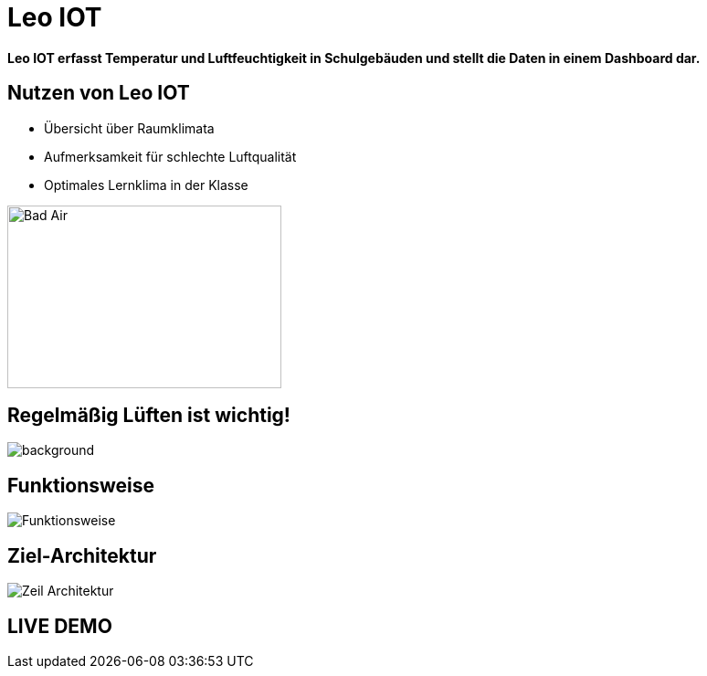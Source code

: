 = Leo IOT

*Leo IOT erfasst Temperatur und Luftfeuchtigkeit in Schulgebäuden und stellt die Daten in einem Dashboard dar.*


[slidenumbers]
== Nutzen von Leo IOT


- Übersicht über Raumklimata

- Aufmerksamkeit für schlechte Luftqualität

- Optimales Lernklima in der Klasse

image::../images/pexels-andrea-piacquadio-3755755.jpg[Bad Air,300,200]

== Regelmäßig Lüften ist wichtig!

image::../images/open-window.jpg[background, size=cover, opacity=50%]

== Funktionsweise

image::../images/Funktionsweise.png[size=cover]

== Ziel-Architektur

image::../images/Zeil-Architektur.png[size=cover]


== LIVE DEMO
